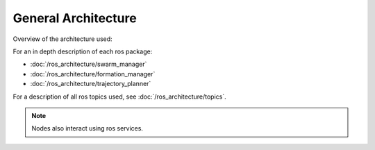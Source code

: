 General Architecture
====================

Overview of the architecture used:

.. image:: /images/ros_architecture.svg

For an in depth description of each ros package:

* :doc:`/ros_architecture/swarm_manager`
* :doc:`/ros_architecture/formation_manager`
* :doc:`/ros_architecture/trajectory_planner`

For a description of all ros topics used, see :doc:`/ros_architecture/topics`.


.. note::
    Nodes also interact using ros services.


